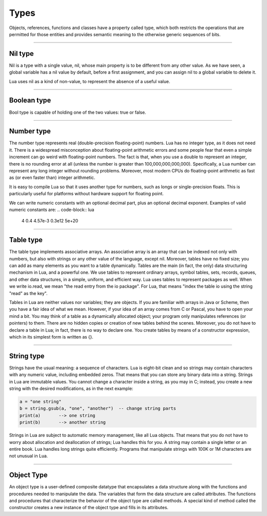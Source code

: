 .. _Types:

Types
=====

Objects, references, functions and classes have a property called type, which both restricts the 
operations that are permitted for those entities and provides semantic meaning to the otherwise 
generic sequences of bits. 

----------------------------------------------------------------------------------------------------

.. _nil:

Nil type
********

Nil is a type with a single value, nil, whose main property is to be different from any other value. 
As we have seen, a global variable has a nil value by default, before a first assignment, and you 
can assign nil to a global variable to delete it. 

Lua uses nil as a kind of non-value, to represent the absence of a useful value.

----------------------------------------------------------------------------------------------------

.. _bool:

Boolean type 
************

Bool type is capable of holding one of the two values: true or false. 

----------------------------------------------------------------------------------------------------

.. _number:

Number type
***********

The number type represents real (double-precision floating-point) numbers. Lua has no integer type, 
as it does not need it. There is a widespread misconception about floating-point arithmetic errors 
and some people fear that even a simple increment can go weird with floating-point numbers. 
The fact is that, when you use a double to represent an integer, there is no rounding error at all 
(unless the number is greater than 100,000,000,000,000). 
Specifically, a Lua number can represent any long integer without rounding problems. Moreover, most 
modern CPUs do floating-point arithmetic as fast as (or even faster than) integer arithmetic.

It is easy to compile Lua so that it uses another type for numbers, such as longs or single-precision 
floats. This is particularly useful for platforms without hardware support for floating point. 

We can write numeric constants with an optional decimal part, plus an optional decimal exponent. 
Examples of valid numeric constants are:
.. code-block:: lua
    4     0.4     4.57e-3     0.3e12     5e+20

----------------------------------------------------------------------------------------------------

.. _table:

Table type
**********

The table type implements associative arrays. An associative array is an array that can be indexed 
not only with numbers, but also with strings or any other value of the language, except nil. 
Moreover, tables have no fixed size; you can add as many elements as you want to a table dynamically. 
Tables are the main (in fact, the only) data structuring mechanism in Lua, and a powerful one. 
We use tables to represent ordinary arrays, symbol tables, sets, records, queues, and other data 
structures, in a simple, uniform, and efficient way. Lua uses tables to represent packages as well. 
When we write io.read, we mean "the read entry from the io package". For Lua, that means "index the 
table io using the string "read" as the key".

Tables in Lua are neither values nor variables; they are objects. If you are familiar with arrays 
in Java or Scheme, then you have a fair idea of what we mean. However, if your idea of an array 
comes from C or Pascal, you have to open your mind a bit. You may think of a table as a dynamically 
allocated object; your program only manipulates references (or pointers) to them. There are no hidden 
copies or creation of new tables behind the scenes. Moreover, you do not have to declare a table in Lua; 
in fact, there is no way to declare one. You create tables by means of a constructor expression, which 
in its simplest form is written as {}.

----------------------------------------------------------------------------------------------------

.. _string:

String type
***********

Strings have the usual meaning: a sequence of characters. Lua is eight-bit clean and so strings may 
contain characters with any numeric value, including embedded zeros. That means that you can store 
any binary data into a string. Strings in Lua are immutable values. You cannot change a character 
inside a string, as you may in C; instead, you create a new string with the desired modifications, 
as in the next example:

.. code-block:: lua

    a = "one string"
    b = string.gsub(a, "one", "another")  -- change string parts
    print(a)       --> one string
    print(b)       --> another string

Strings in Lua are subject to automatic memory management, like all Lua objects. That means that you 
do not have to worry about allocation and deallocation of strings; Lua handles this for you. A string 
may contain a single letter or an entire book. Lua handles long strings quite efficiently. Programs 
that manipulate strings with 100K or 1M characters are not unusual in Lua. 

----------------------------------------------------------------------------------------------------

.. _object:

Object Type
***********

An object type is a user-defined composite datatype that encapsulates a data structure along with the
functions and procedures needed to manipulate the data. The variables that form the data structure are
called attributes. The functions and procedures that characterize the behavior of the object type are
called methods. A special kind of method called the constructor creates a new instance of the object
type and fills in its attributes.


.. //_bool:     ../types/bool.html
.. //_string:   ../types/string.html
.. //_constant: ../types/constant.html